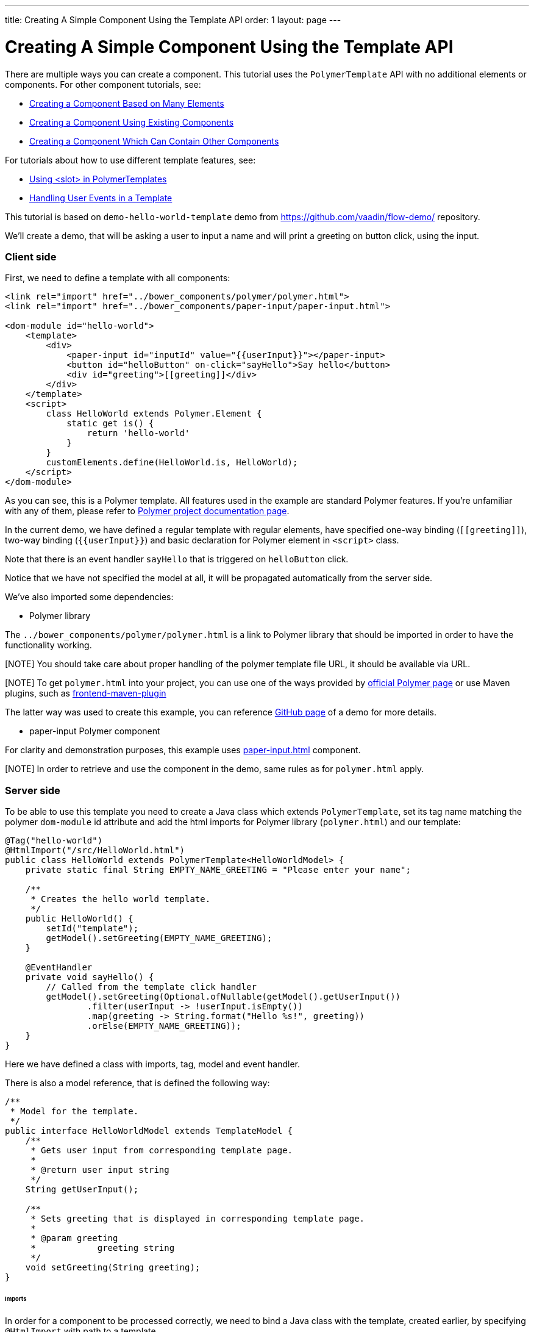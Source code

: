 ---
title: Creating A Simple Component Using the Template API
order: 1
layout: page
---

ifdef::env-github[:outfilesuffix: .asciidoc]

= Creating A Simple Component Using the Template API

There are multiple ways you can create a component. This tutorial uses the `PolymerTemplate` API with no additional elements or components. For other component tutorials, see:

* <<tutorial-component-many-elements#,Creating a Component Based on Many Elements>>
* <<tutorial-component-composite#,Creating a Component Using Existing Components>>
* <<tutorial-component-container#,Creating a Component Which Can Contain Other Components>>

For tutorials about how to use different template features, see:

* <<tutorial-template-components-in-slot#,Using <slot> in PolymerTemplates>>
* <<tutorial-template-event-handlers#,Handling User Events in a Template>>

This tutorial is based on `demo-hello-world-template` demo from https://github.com/vaadin/flow-demo/ repository.

We'll create a demo, that will be asking a user to input a name and will print a greeting on button click, using the input.

=== Client side

First, we need to define a template with all components:

[source,html]
----
<link rel="import" href="../bower_components/polymer/polymer.html">
<link rel="import" href="../bower_components/paper-input/paper-input.html">

<dom-module id="hello-world">
    <template>
        <div>
            <paper-input id="inputId" value="{{userInput}}"></paper-input>
            <button id="helloButton" on-click="sayHello">Say hello</button>
            <div id="greeting">[[greeting]]</div>
        </div>
    </template>
    <script>
        class HelloWorld extends Polymer.Element {
            static get is() {
                return 'hello-world'
            }
        }
        customElements.define(HelloWorld.is, HelloWorld);
    </script>
</dom-module>
----

As you can see, this is a Polymer template. All features used in the example are standard Polymer features.
If you're unfamiliar with any of them, please refer to
https://www.polymer-project.org/2.0/docs/about_20[Polymer project documentation page].

In the current demo, we have defined a regular template with regular elements, have specified one-way binding (`\[[greeting]]`),
two-way binding (`{{userInput}}`) and basic declaration for Polymer element in `<script>` class.

Note that there is an event handler `sayHello` that is triggered on `helloButton` click.

Notice that we have not specified the model at all, it will be propagated automatically from the server side.

We've also imported some dependencies:

* Polymer library

The `../bower_components/polymer/polymer.html` is a link to Polymer library that should be imported in order to have the
functionality working.

[NOTE] You should take care about proper handling of the polymer template file URL, it should be available via URL.

[NOTE] To get `polymer.html` into your project, you can use one of the ways provided by
https://www.polymer-project.org/2.0/start/install-2-0[official Polymer page] or use Maven plugins, such as
https://github.com/eirslett/frontend-maven-plugin[frontend-maven-plugin]

The latter way was used to create this example, you can reference
https://github.com/vaadin/flow-demo/[GitHub page] of a demo for more details.

* paper-input Polymer component

For clarity and demonstration purposes, this example uses https://github.com/PolymerElements/paper-input[paper-input.html] component.

[NOTE] In order to retrieve and use the component in the demo, same rules as for `polymer.html` apply.

=== Server side

To be able to use this template you need to create a Java class which extends `PolymerTemplate`,
set its tag name matching the polymer `dom-module` id attribute and add the html imports for Polymer library (`polymer.html`)
and our template:

[source,java]
----
@Tag("hello-world")
@HtmlImport("/src/HelloWorld.html")
public class HelloWorld extends PolymerTemplate<HelloWorldModel> {
    private static final String EMPTY_NAME_GREETING = "Please enter your name";

    /**
     * Creates the hello world template.
     */
    public HelloWorld() {
        setId("template");
        getModel().setGreeting(EMPTY_NAME_GREETING);
    }

    @EventHandler
    private void sayHello() {
        // Called from the template click handler
        getModel().setGreeting(Optional.ofNullable(getModel().getUserInput())
                .filter(userInput -> !userInput.isEmpty())
                .map(greeting -> String.format("Hello %s!", greeting))
                .orElse(EMPTY_NAME_GREETING));
    }
}
----

Here we have defined a class with imports, tag, model and event handler.

There is also a model reference, that is defined the following way:
[source,java]
----
/**
 * Model for the template.
 */
public interface HelloWorldModel extends TemplateModel {
    /**
     * Gets user input from corresponding template page.
     *
     * @return user input string
     */
    String getUserInput();

    /**
     * Sets greeting that is displayed in corresponding template page.
     *
     * @param greeting
     *            greeting string
     */
    void setGreeting(String greeting);
}
----

====== Imports

In order for a component to be processed correctly, we need to bind a Java class with the template, created earlier, by specifying `@HtmlImport` with path to a template

[NOTE] Java class name and template file name doesn't have to match each other, this is just a resource file which you can put to any location.
But you have to be sure that it's accessible via the web.

The `/src/HelloWorld.html` is the URL of the polymer template file declared earlier.

If needed, more html resources can be imported using the same approach.

====== Tag

The tag corresponds to `<dom-module id="hello-world">` id attribute, it sets the tag value to current component.

====== Model

Model describes all properties that are passed to the html template and used on the client side.
The model is simple Java interface, extending `TemplateModel` class and having getter and/or setter methods
for properties.
Model can be accessed via `getModel()` method after it's specified as a generic type of `PolymerTemplate` class.

====== Event handler

Server side has method, annotated with `@EventHandler` annotation, that is used to react on event form the client side, triggered
by the `helloButton` button.

====== Call the server side method from the client side

Another way to call a server side method is `@ClientDelegate` annotation which marks a template method as the
method which should be called from the client side code using notation `this.$server.serverMethodName(args)`.
It can be used somewhere in your client side Polymer class implementation. You can pass your own arguments in this method.
Just make sure that their types matches to method declaration on the server side.

====== Receiving "after server update" event

In some cases you may want to execute some client-side logic after the component
is updated from the server during a roundtrip.
E.g. the component constructor is called to create a component on the client side but
this component is not yet initialized by data from the server side. So it's too early
to do anything with the component which is not yet ready.
In this case you can use the method `afterServerUpdate`. If this method is defined
for the component it will be called each time after the component is updated
from the server side.

[source,html]
----
<link rel="import" href="../bower_components/polymer/polymer.html">

<dom-module id="my-component">
    <template>
        <div>
            <div>[[text]]</div>
        </div>
    </template>
    <script>
        class MyComponent extends Polymer.Element {
            static get is() {
                return 'my-component'
            }

            afterServerUpdate(){
                console.log("The new 'text' value is: "+this.text);
            }
        }
        customElements.define(MyComponent.is, MyComponent);
    </script>
</dom-module>
----

=== Usage in code

You can use `HelloWorld` like any other component.

[source,java]
----
HelloWorld hello = new HelloWorld();

Div layout = new Div();
layout.add(hello);
----
